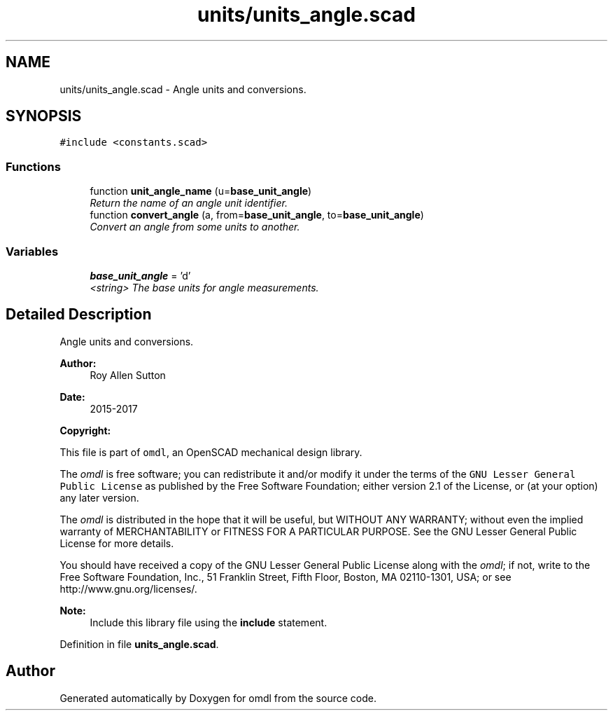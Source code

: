 .TH "units/units_angle.scad" 3 "Tue Apr 4 2017" "Version v0.6" "omdl" \" -*- nroff -*-
.ad l
.nh
.SH NAME
units/units_angle.scad \- Angle units and conversions\&.  

.SH SYNOPSIS
.br
.PP
\fC#include <constants\&.scad>\fP
.br

.SS "Functions"

.in +1c
.ti -1c
.RI "function \fBunit_angle_name\fP (u=\fBbase_unit_angle\fP)"
.br
.RI "\fIReturn the name of an angle unit identifier\&. \fP"
.ti -1c
.RI "function \fBconvert_angle\fP (a, from=\fBbase_unit_angle\fP, to=\fBbase_unit_angle\fP)"
.br
.RI "\fIConvert an angle from some units to another\&. \fP"
.in -1c
.SS "Variables"

.in +1c
.ti -1c
.RI "\fBbase_unit_angle\fP = 'd'"
.br
.RI "\fI<string> The base units for angle measurements\&. \fP"
.in -1c
.SH "Detailed Description"
.PP 
Angle units and conversions\&. 


.PP
\fBAuthor:\fP
.RS 4
Roy Allen Sutton 
.RE
.PP
\fBDate:\fP
.RS 4
2015-2017
.RE
.PP
\fBCopyright:\fP
.RS 4
.RE
.PP
This file is part of \fComdl\fP, an OpenSCAD mechanical design library\&.
.PP
The \fIomdl\fP is free software; you can redistribute it and/or modify it under the terms of the \fCGNU Lesser General Public License\fP as published by the Free Software Foundation; either version 2\&.1 of the License, or (at your option) any later version\&.
.PP
The \fIomdl\fP is distributed in the hope that it will be useful, but WITHOUT ANY WARRANTY; without even the implied warranty of MERCHANTABILITY or FITNESS FOR A PARTICULAR PURPOSE\&. See the GNU Lesser General Public License for more details\&.
.PP
You should have received a copy of the GNU Lesser General Public License along with the \fIomdl\fP; if not, write to the Free Software Foundation, Inc\&., 51 Franklin Street, Fifth Floor, Boston, MA 02110-1301, USA; or see http://www.gnu.org/licenses/\&.
.PP
\fBNote:\fP
.RS 4
Include this library file using the \fBinclude\fP statement\&. 
.RE
.PP

.PP
Definition in file \fBunits_angle\&.scad\fP\&.
.SH "Author"
.PP 
Generated automatically by Doxygen for omdl from the source code\&.
